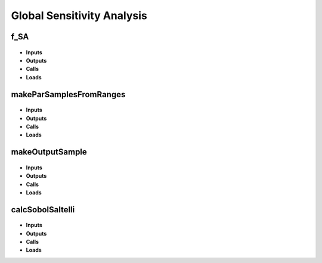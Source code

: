 Global Sensitivity Analysis
===========================

.. _f_SA:

f_SA
^^^^

 .. toggle-header::
     :header: **Code**
 
 	.. literalinclude:: ../Matlab/Code/Analysis/Sensitivity Analysis/f_SA.m
 	   :linenos:
	   :language: matlab

- **Inputs**
- **Outputs**
- **Calls**
- **Loads**

.. _makeParSamplesFromRanges:

makeParSamplesFromRanges
^^^^^^^^^^^^^^^^^^^^^^^^

 .. toggle-header::
     :header: **Code**
 
 	.. literalinclude:: ../Matlab/Code/Analysis/Sensitivity Analysis/makeParSamplesFromRanges.m
 	   :linenos:
	   :language: matlab

- **Inputs**
- **Outputs**
- **Calls**
- **Loads**

.. _makeOutputSample:

makeOutputSample
^^^^^^^^^^^^^^^^

 .. toggle-header::
     :header: **Code**
 
 	.. literalinclude:: ../Matlab/Code/Analysis/Sensitivity Analysis/makeOutputSample.m
 	   :linenos:
	   :language: matlab

- **Inputs**
- **Outputs**
- **Calls**
- **Loads**

.. _calcSobolSaltelli:

calcSobolSaltelli
^^^^^^^^^^^^^^^^^

 .. toggle-header::
     :header: **Code**
 
 	.. literalinclude:: ../Matlab/Code/Analysis/Sensitivity Analysis/calcSobolSaltelli.m
 	   :linenos:
	   :language: matlab

- **Inputs**
- **Outputs**
- **Calls**
- **Loads**